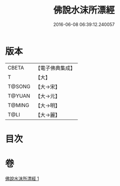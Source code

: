 #+TITLE: 佛說水沫所漂經 
#+DATE: 2016-06-08 06:39:12.240057

* 版本
 |     CBETA|【電子佛典集成】|
 |         T|【大】     |
 |    T@SONG|【大→宋】   |
 |    T@YUAN|【大→元】   |
 |    T@MING|【大→明】   |
 |      T@LI|【大→麗】   |

* 目次

* 卷
[[file:KR6a0106_001.txt][佛說水沫所漂經 1]]

